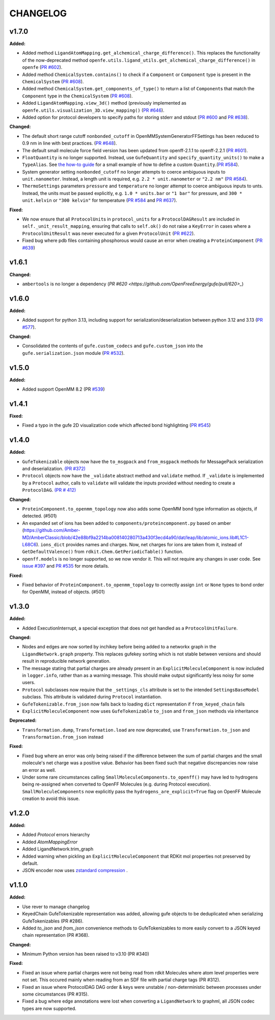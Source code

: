 ===============
CHANGELOG
===============

.. current developments

v1.7.0
====================

**Added:**

* Added method ``LigandAtomMapping.get_alchemical_charge_difference()``. This replaces the functionality of the now-deprecated method ``openfe.utils.ligand_utils.get_alchemical_charge_difference()`` in ``openfe`` (`PR #602 <https://github.com/OpenFreeEnergy/gufe/pull/602>`_).
* Added method ``ChemicalSystem.contains()`` to check if a ``Component`` or ``Component`` type is present in the ``ChemicalSystem`` (`PR #608 <https://github.com/OpenFreeEnergy/gufe/pull/608>`_).
* Added method ``ChemicalSystem.get_components_of_type()`` to return a list of ``Component``\s that match the ``Component`` type in the ``ChemicalSystem`` (`PR #608 <https://github.com/OpenFreeEnergy/gufe/pull/608>`_).
* Added ``LigandAtomMapping.view_3d()`` method (previously implemented as ``openfe.utils.visualization_3D.view_mapping()`` (`PR #646 <https://github.com/OpenFreeEnergy/gufe/pull/646>`_).
* Added option for protocol developers to specify paths for storing stderr and stdout  (`PR #600 <https://github.com/OpenFreeEnergy/gufe/pull/600>`_ and `PR #638 <https://github.com/OpenFreeEnergy/gufe/pull/638>`_).

**Changed:**

* The default short range cutoff ``nonbonded_cutoff`` in OpenMMSystemGeneratorFFSettings has been reduced to 0.9 nm in line with best practices. (`PR #648 <https://github.com/OpenFreeEnergy/gufe/pull/648>`_).
* The default small molecule force field version has been updated from openff-2.1.1 to openff-2.2.1 (`PR #601 <https://github.com/OpenFreeEnergy/gufe/pull/601>`_).
* ``FloatQuantity`` is no longer supported. Instead, use ``GufeQuantity`` and ``specify_quantity_units()`` to make a ``TypeAlias``. See `the how-to guide <https://gufe.openfree.energy/en/v1.7.0/how-tos/custom_quantities.html>`_ for a small example of how to define a custom ``Quantity``.(`PR #584 <https://github.com/OpenFreeEnergy/gufe/pull/584>`_).
* System generator setting ``nonbonded_cutoff`` no longer attempts to coerce ambiguous inputs to ``unit.nanometer``. Instead, a length unit is required, e.g. ``2.2 * unit.nanometer`` or ``"2.2 nm"`` (`PR #584 <https://github.com/OpenFreeEnergy/gufe/pull/584>`_).
* ``ThermoSettings`` parameters ``pressure`` and ``temperature`` no longer attempt to coerce ambiguous inputs to unts. Instead, the units must be passed explicitly, e.g. ``1.0 * units.bar`` or ``"1 bar"`` for pressure, and ``300 * unit.kelvin`` or ``"300 kelvin"`` for temperature (`PR #584 <https://github.com/OpenFreeEnergy/gufe/pull/584>`_ and `PR #637 <https://github.com/OpenFreeEnergy/gufe/pull/637>`_).


**Fixed:**

* We now ensure that all ``ProtocolUnit``\s in ``protocol_units`` for a ``ProtocolDAGResult`` are included in ``self._unit_result_mapping``, ensuring that calls to ``self.ok()`` do not raise a ``KeyError`` in cases where a ``ProtocolUnitResult`` was never executed for a given ``ProtocolUnit`` (`PR #622 <https://github.com/OpenFreeEnergy/gufe/pull/622>`_).
* Fixed bug where pdb files containing phosphorous would cause an error when creating a ``ProteinComponent`` (`PR #639 <https://github.com/OpenFreeEnergy/gufe/pull/639>`_)



v1.6.1
====================

**Changed:**

* ``ambertools`` is no longer a dependency (`PR #620 <https://github.com/OpenFreeEnergy/gufe/pull/620>_`)



v1.6.0
====================

**Added:**

* Added support for python 3.13, including support for serialization/deserialization between python 3.12 and 3.13 (`PR #577 <https://github.com/OpenFreeEnergy/gufe/pull/577>`_).

**Changed:**

* Consolidated the contents of ``gufe.custom_codecs`` and ``gufe.custom_json`` into the ``gufe.serialization.json`` module (`PR #532 <https://github.com/OpenFreeEnergy/gufe/pull/532>`_).



v1.5.0
====================

**Added:**

* Added support OpenMM 8.2 (PR `#539 <https://github.com/OpenFreeEnergy/gufe/pull/539>`_)



v1.4.1
====================

**Fixed:**

* Fixed a typo in the gufe 2D visualization code which affected bond highlighting (`PR #545 <https://github.com/OpenFreeEnergy/gufe/pull/545>`_)



v1.4.0
====================

**Added:**

* ``GufeTokenizable`` objects now have the ``to_msgpack`` and ``from_msgpack`` methods for MessagePack serialization and deserialization. `(PR #372) <https://github.com/OpenFreeEnergy/gufe/issues/372>`_
* ``Protocol`` objects now have the ``_validate`` abstract method and ``validate`` method. If ``_validate`` is implemented by a ``Protocol`` author, calls to ``validate`` will validate the inputs provided without needing to create a ``ProtocolDAG``. `(PR # 412) <https://github.com/OpenFreeEnergy/gufe/issues/412>`_

**Changed:**

* ``ProteinComponent.to_openmm_topology`` now also adds some OpenMM bond type information as objects, if detected. (#501)
* An expanded set of ions has been added to ``components/proteincomponent.py`` based on amber (https://github.com/Amber-MD/AmberClassic/blob/42e88bf9a2214ba008140280713a430f3ecd4a90/dat/leap/lib/atomic_ions.lib#L1C1-L68C6).
  ``ions_dict`` provides names and charges. Now, net charges for ions are taken from it,
  instead of ``GetDefaultValence()`` from ``rdkit.Chem.GetPeriodicTable()`` function.
* ``openff.models`` is no longer supported, so we now vendor it.
  This will not require any changes in user code.
  See `issue #397 <https://github.com/OpenFreeEnergy/openfe/issues/397>`_ and `PR #535 <https://github.com/OpenFreeEnergy/openfe/pull/535>`_ for more details.

**Fixed:**

* Fixed behavior of ``ProteinComponent.to_openmm_topology`` to correctly assign ``int`` or ``None`` types to bond order for OpenMM, instead of objects. (#501)



v1.3.0
====================

**Added:**

* Added ExecutionInterrupt, a special exception that does not get handled as a ``ProtocolUnitFailure``.

**Changed:**

* Nodes and edges are now sorted by inchikey before being added to a networkx graph in the ``LigandNetwork.graph`` property. This replaces gufekey sorting which is not stable between versions and should result in reproducible network generation.
* The message stating that partial charges are already present in an ``ExplicitMoleculeComponent`` is now included in ``logger.info``, rather than as a warning message. This should make output significantly less noisy for some users.
* ``Protocol`` subclasses now require that the ``_settings_cls``
  attribute is set to the intended ``SettingsBaseModel``
  subclass. This attribute is validated during ``Protocol``
  instantiation.
* ``GufeTokenizable.from_json`` now falls back to loading ``dict`` representation if ``from_keyed_chain`` fails
* ``ExplicitMoleculeComponent`` now uses ``GufeTokenizable`` ``to_json`` and ``from_json`` methods via inheritance

**Deprecated:**

* ``Transformation.dump``, ``Transformation.load`` are now deprecated, use ``Transformation.to_json`` and ``Transformation.from_json`` instead

**Fixed:**

* Fixed bug where an error was only being raised if the difference between the sum of partial charges and the small molecule's net charge was a positive value. Behavior has been fixed such that negative discrepancies now raise an error as well.
* Under some rare circumstances calling ``SmallMoleculeComponents.to_openff()`` may have led to hydrogens being re-assigned when converted to OpenFF Molecules (e.g. during Protocol execution). ``SmallMoleculeComponents`` now explicitly pass the ``hydrogens_are_explicit=True`` flag on OpenFF Molecule creation to avoid this issue.



v1.2.0
====================

**Added:**

* Added `Protocol` errors hierarchy
* Added `AtomMappingError`
* Added LigandNetwork.trim_graph
* Added warning when pickling an ``ExplicitMoleculeComponent`` that RDKit mol properties not preserved by default.
* JSON encoder now uses `zstandard compression <https://github.com/OpenFreeEnergy/gufe/pull/438>`_ .



v1.1.0
====================

**Added:**

* Use rever to manage changelog
* KeyedChain GufeTokenizable representation was added, allowing
  gufe objects to be deduplicated when serializing GufeTokenizables
  (PR #286).
* Added `to_json` and `from_json` convenience methods to GufeTokenizables
  to more easily convert to a JSON keyed chain representation (PR #368).

**Changed:**

* Minimum Python version has been raised to v3.10 (PR #340)

**Fixed:**

* Fixed an issue where partial charges were not being read from rdkit
  Molecules where atom level properties were not set. This occured
  mainly when reading from an SDF file with partial charge tags (PR #312).
* Fixed an issue where ProtocolDAG DAG order & keys were unstable /
  non-deterministic between processes under some circumstances (PR #315).
* Fixed a bug where edge annotations were lost when converting a ``LigandNetwork`` to graphml, all JSON codec types are now supported.
